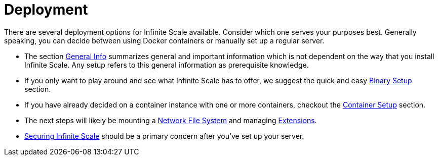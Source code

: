 = Deployment
:toc: right

:description: There are several deployment options for Infinite Scale available. Consider which one serves your purposes best. Generally speaking, you can decide between using Docker containers or manually set up a regular server.

// https://owncloud.dev/ocis/deployment/

{description}

* The section xref:general/general-info.adoc[General Info] summarizes general and important information which is not dependent on the way that you install Infinite Scale. Any setup refers to this general information as prerequisite knowledge.

* If you only want to play around and see what Infinite Scale has to offer, we suggest the quick and easy xref:deployment/binary/binary-setup.adoc[Binary Setup] section.

* If you have already decided on a container instance with one or more containers, checkout the xref:deployment/container/container-setup.adoc[Container Setup] section.

* The next steps will likely be mounting a xref:deployment/nfs/nfs.adoc[Network File System] and managing xref:extensions/index.adoc[Extensions].

* xref:deployment/security/security.adoc[Securing Infinite Scale] should be a primary concern after you've set up your server.
